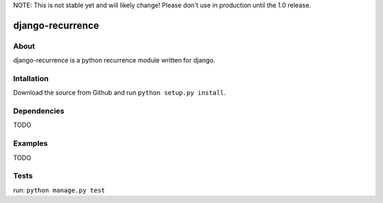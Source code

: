 NOTE: This is not stable yet and will likely change!  Please don't use in production until the 1.0 release.

=================
django-recurrence
=================

About
=====
django-recurrence is a python recurrence module written for django.

Intallation
===========
Download the source from Github and run ``python setup.py install``.

Dependencies
============
TODO

Examples
========
TODO

Tests
=====
run: ``python manage.py test``
